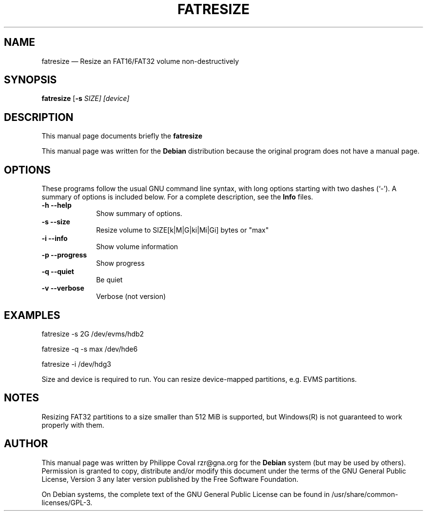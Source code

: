.TH "FATRESIZE" "1" 
.SH "NAME" 
fatresize \(em     Resize an FAT16/FAT32 volume non-destructively 
.SH "SYNOPSIS" 
.PP 
\fBfatresize\fR [\fB-s \fISIZE\fR\fP]  [device]  
.SH "DESCRIPTION" 
.PP 
This manual page documents briefly the 
\fBfatresize\fR   
.PP 
This manual page was written for the \fBDebian\fP distribution 
because the original program does not have a manual page. 
.SH "OPTIONS" 
.PP 
These programs follow the usual GNU command line syntax, 
with long options starting with two dashes (`\-').  A summary of 
options is included below.  For a complete description, see the 
\fBInfo\fP files. 
.IP "\fB-h\fP           \fB\-\-help\fP         " 10 
Show summary of options. 
.IP "\fB-s\fP           \fB\-\-size\fP         " 10 
Resize volume to SIZE[k|M|G|ki|Mi|Gi] bytes or "max" 
.IP "\fB-i\fP           \fB\-\-info\fP         " 10 
Show volume information 
.IP "\fB-p\fP           \fB\-\-progress\fP         " 10 
Show progress 
.IP "\fB-q\fP           \fB\-\-quiet\fP         " 10 
Be quiet 
.IP "\fB-v\fP           \fB\-\-verbose\fP         " 10 
Verbose (not version) 
.SH "EXAMPLES" 
.PP 
fatresize \-s 2G /dev/evms/hdb2 
.PP 
fatresize \-q \-s max /dev/hde6 
.PP 
fatresize \-i /dev/hdg3 
.PP 
Size and device is required to run. 
You can resize device-mapped partitions, e.g. EVMS partitions. 
.SH "NOTES" 
.PP 
Resizing FAT32 partitions to a size smaller than 512 MiB is supported,
but Windows(R) is not guaranteed to work properly with them.
 
.SH "AUTHOR" 
.PP 
This manual page was written by Philippe Coval rzr@gna.org for 
the \fBDebian\fP system (but may be used by others).  Permission is 
granted to copy, distribute and/or modify this document under 
the terms of the GNU General Public License, Version 3 any  
later version published by the Free Software Foundation. 
 
.PP 
On Debian systems, the complete text of the GNU General Public 
License can be found in /usr/share/common-licenses/GPL-3. 
 
.\" created by instant / docbook-to-man 
